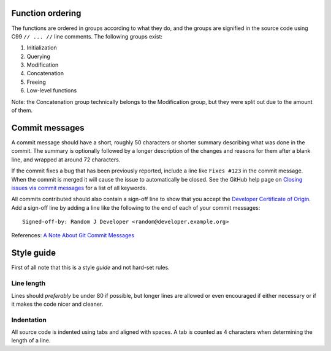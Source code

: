 Function ordering
=================

The functions are ordered in groups according to what they do, and the groups
are signified in the source code using C99 ``// ... //`` line comments. The
following groups exist:

1. Initialization
2. Querying
3. Modification
4. Concatenation
5. Freeing
6. Low-level functions

Note: the Concatenation group technically belongs to the Modification group,
but they were split out due to the amount of them.

Commit messages
===============

A commit message should have a short, roughly 50 characters or shorter summary
describing what was done in the commit. The summary is optionally followed by a
longer description of the changes and reasons for them after a blank line, and
wrapped at around 72 characters.

If the commit fixes a bug that has been previously reported, include a line
like ``Fixes #123`` in the commit message. When the commit is merged it will
cause the issue to automatically be closed. See the GitHub help page on
`Closing issues via commit messages`_ for a list of all keywords.

All commits contributed should also contain a sign-off line to show that you
accept the `Developer Certificate of Origin`_. Add a sign-off line by adding a
line like the following to the end of each of your commit messages::

    Signed-off-by: Random J Developer <random@developer.example.org>


References: `A Note About Git Commit Messages`_

.. _`Closing issues via commit messages`:
    https://help.github.com/articles/closing-issues-via-commit-messages/
.. _`Developer Certificate of Origin`: http://developercertificate.org/
.. _`A Note About Git Commit Messages`:
    http://tbaggery.com/2008/04/19/a-note-about-git-commit-messages.html

Style guide
===========

First of all note that this is a style *guide* and not hard-set rules.

Line length
-----------

Lines should *preferably* be under 80 if possible, but longer lines are allowed
or even encouraged if either necessary or if it makes the code nicer and cleaner.

Indentation
-----------

All source code is indented using tabs and aligned with spaces. A tab is
counted as 4 characters when determining the length of a line.
